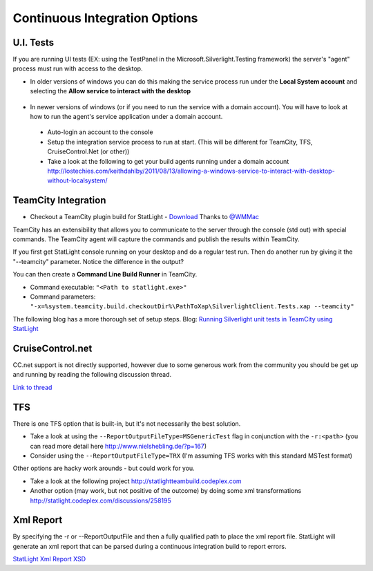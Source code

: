 .. _continuousIntegrationOptions:

******************************
Continuous Integration Options
******************************

.. _uiTests:

U.I. Tests
======================================

If you are running UI tests (EX: using the TestPanel in the Microsoft.Silverlight.Testing framework) the server's "agent" process must run with access to the desktop.

* In older versions of windows you can do this making the service process run under the **Local System account** and selecting the **Allow service to interact with the desktop**

 .. image:: _static/ServiceConfig.PNG

* In newer versions of windows (or if you need to run the service with a domain account). You will have to look at how to run the agent's service application under a domain account. 

 * Auto-login an account to the console
 * Setup the integration service process to run at start. (This will be different for TeamCity, TFS, CruiseControl.Net (or other))
 * Take a look at the following to get your build agents running under a domain account http://lostechies.com/keithdahlby/2011/08/13/allowing-a-windows-service-to-interact-with-desktop-without-localsystem/

TeamCity Integration 
=============================

* Checkout a TeamCity plugin build for StatLight - `Download <https://bitbucket.org/metaman/teamcitydotnetcontrib/downloads>`_ Thanks to `@WMMac <http://twitter.com/MWMac>`_

TeamCity has an extensibility that allows you to communicate to the server through the console (std out) with special commands. The TeamCity agent will capture the commands and publish the results within TeamCity.

If you first get StatLight console running on your desktop and do a regular test run. Then do another run by giving it the "--teamcity" parameter. Notice the difference in the output?

You can then create a **Command Line Build Runner** in TeamCity.

* Command executable: ``"<Path to statlight.exe>"``
* Command parameters: ``"-x=%system.teamcity.build.checkoutDir%\PathToXap\SilverlightClient.Tests.xap --teamcity"``

The following blog has a more thorough set of setup steps.
Blog: `Running Silverlight unit tests in TeamCity using StatLight <http://pontusmunck.com/2010/05/13/running-silverlight-unit-tests-in-teamcity-using-statlight/>`_


CruiseControl.net
=================
CC.net support is not directly supported, however due to some generous work from the community you should be get up and running by reading the following discussion thread.

`Link to thread <http://statlight.codeplex.com/Thread/View.aspx?ThreadId=233432>`_


TFS
===

There is one TFS option that is built-in, but it's not necessarily the best solution.

* Take a look at using the ``--ReportOutputFileType=MSGenericTest`` flag in conjunction with the ``-r:<path>`` (you can read more detail here http://www.nielshebling.de/?p=167)
* Consider using the ``--ReportOutputFileType=TRX`` (I'm assuming TFS works with this standard MSTest format)

Other options are hacky work arounds - but could work for you.

* Take a look at the following project http://statlightteambuild.codeplex.com
* Another option (may work, but not positive of the outcome) by doing some xml transformations http://statlight.codeplex.com/discussions/258195

Xml Report
==========

By specifying the -r or --ReportOutputFile and then a fully qualified path to place the xml report file. StatLight will generate an xml report that can be parsed during a continuous integration build to report errors.

`StatLight Xml Report XSD <https://raw.github.com/staxmanade/StatLight/master/src/StatLight.Core/Resources/XmlReportSchema.xsd>`_